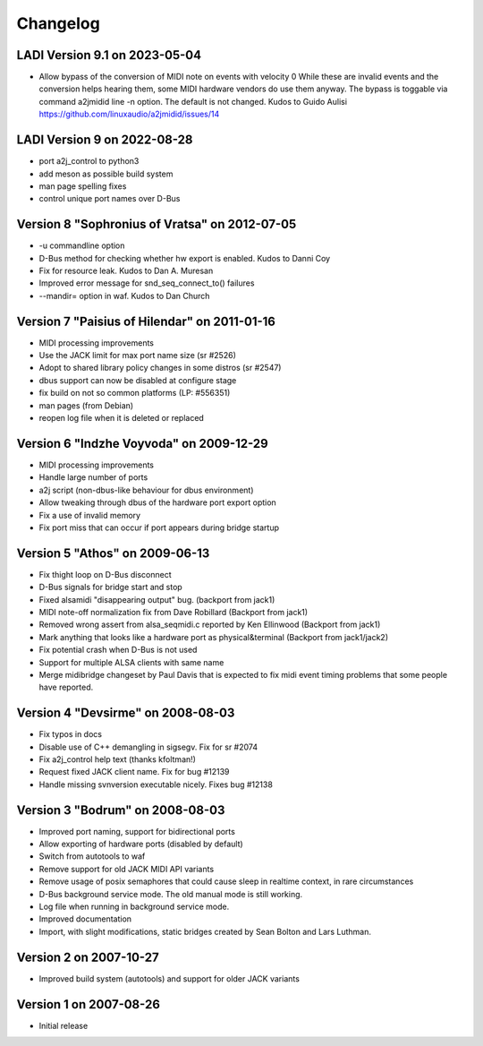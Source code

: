 =========
Changelog
=========

LADI Version 9.1 on 2023-05-04
-----------------------
* Allow bypass of the conversion of MIDI note on events with velocity 0
  While these are invalid events and the conversion helps hearing them,
  some MIDI hardware vendors do use them anyway.
  The bypass is toggable via command a2jmidid line -n option.
  The default is not changed. Kudos to Guido Aulisi
  https://github.com/linuxaudio/a2jmidid/issues/14

LADI Version 9 on 2022-08-28
-----------------------

* port a2j_control to python3
* add meson as possible build system
* man page spelling fixes
* control unique port names over D-Bus

Version 8 "Sophronius of Vratsa" on 2012-07-05
----------------------------------------------

* -u commandline option
* D-Bus method for checking whether hw export is enabled. Kudos to Danni Coy
* Fix for resource leak. Kudos to Dan A. Muresan
* Improved error message for snd_seq_connect_to() failures
* --mandir= option in waf. Kudos to Dan Church

Version 7 "Paisius of Hilendar" on 2011-01-16
---------------------------------------------

* MIDI processing improvements
* Use the JACK limit for max port name size (sr #2526)
* Adopt to shared library policy changes in some distros (sr #2547)
* dbus support can now be disabled at configure stage
* fix build on not so common platforms (LP: #556351)
* man pages (from Debian)
* reopen log file when it is deleted or replaced

Version 6 "Indzhe Voyvoda" on 2009-12-29
----------------------------------------

* MIDI processing improvements
* Handle large number of ports
* a2j script (non-dbus-like behaviour for dbus environment)
* Allow tweaking through dbus of the hardware port export option
* Fix a use of invalid memory
* Fix port miss that can occur if port appears during bridge startup

Version 5 "Athos" on 2009-06-13
-------------------------------

* Fix thight loop on D-Bus disconnect
* D-Bus signals for bridge start and stop
* Fixed alsamidi "disappearing output" bug. (backport from jack1)
* MIDI note-off normalization fix from Dave Robillard (Backport from jack1)
* Removed wrong assert from alsa_seqmidi.c reported by Ken Ellinwood (Backport
  from jack1)
* Mark anything that looks like a hardware port as physical&terminal (Backport
  from jack1/jack2)
* Fix potential crash when D-Bus is not used
* Support for multiple ALSA clients with same name
* Merge midibridge changeset by Paul Davis that is expected to fix midi event
  timing problems that some people have reported.

Version 4 "Devsirme" on 2008-08-03
----------------------------------

* Fix typos in docs
* Disable use of C++ demangling in sigsegv. Fix for sr #2074
* Fix a2j_control help text (thanks kfoltman!)
* Request fixed JACK client name. Fix for bug #12139
* Handle missing svnversion executable nicely. Fixes bug #12138

Version 3 "Bodrum" on 2008-08-03
--------------------------------

* Improved port naming, support for bidirectional ports
* Allow exporting of hardware ports (disabled by default)
* Switch from autotools to waf
* Remove support for old JACK MIDI API variants
* Remove usage of posix semaphores that could cause sleep in realtime context,
  in rare circumstances
* D-Bus background service mode. The old manual mode is still working.
* Log file when running in background service mode.
* Improved documentation
* Import, with slight modifications, static bridges created by Sean Bolton and
  Lars Luthman.

Version 2 on 2007-10-27
-----------------------

* Improved build system (autotools) and support for older JACK variants

Version 1 on 2007-08-26
-----------------------

* Initial release
